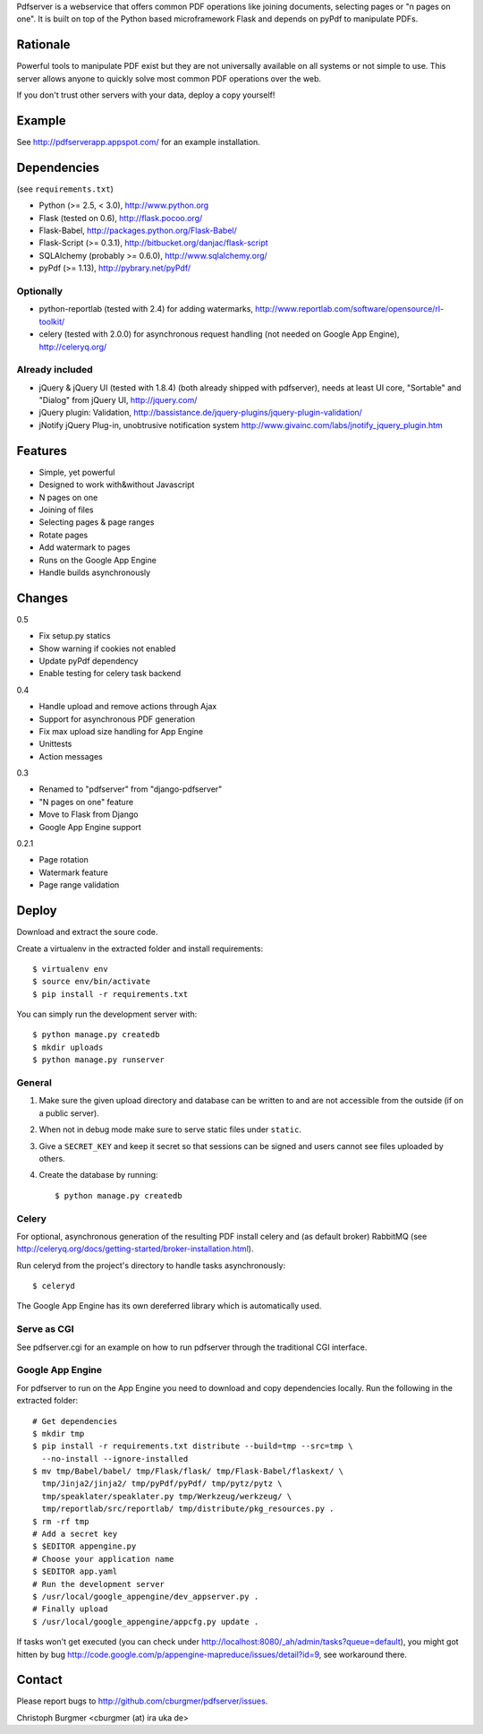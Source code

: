 Pdfserver is a webservice that offers common PDF operations like joining
documents, selecting pages or "n pages on one". It is built on top of the
Python based microframework Flask and depends on pyPdf to manipulate PDFs.

Rationale
=========
Powerful tools to manipulate PDF exist but they are not universally
available on all systems or not simple to use. This server allows anyone to
quickly solve most common PDF operations over the web.

If you don't trust other servers with your data, deploy a copy yourself!

Example
=======
See http://pdfserverapp.appspot.com/ for an example installation.

Dependencies
============
(see ``requirements.txt``)

* Python (>= 2.5, < 3.0), http://www.python.org
* Flask (tested on 0.6), http://flask.pocoo.org/
* Flask-Babel, http://packages.python.org/Flask-Babel/
* Flask-Script (>= 0.3.1), http://bitbucket.org/danjac/flask-script
* SQLAlchemy (probably >= 0.6.0), http://www.sqlalchemy.org/
* pyPdf (>= 1.13),
  http://pybrary.net/pyPdf/

Optionally
----------
* python-reportlab (tested with 2.4) for adding watermarks,
  http://www.reportlab.com/software/opensource/rl-toolkit/
* celery (tested with 2.0.0) for asynchronous request handling (not needed on
  Google App Engine), http://celeryq.org/

Already included
----------------
* jQuery & jQuery UI (tested with 1.8.4) (both already shipped with pdfserver),
  needs at least UI core, "Sortable" and "Dialog" from jQuery UI,
  http://jquery.com/
* jQuery plugin: Validation,
  http://bassistance.de/jquery-plugins/jquery-plugin-validation/
* jNotify jQuery Plug-in, unobtrusive notification system
  http://www.givainc.com/labs/jnotify_jquery_plugin.htm

Features
========
* Simple, yet powerful
* Designed to work with&without Javascript
* N pages on one
* Joining of files
* Selecting pages & page ranges
* Rotate pages
* Add watermark to pages
* Runs on the Google App Engine
* Handle builds asynchronously

Changes
=======
0.5

* Fix setup.py statics
* Show warning if cookies not enabled
* Update pyPdf dependency
* Enable testing for celery task backend

0.4

* Handle upload and remove actions through Ajax
* Support for asynchronous PDF generation
* Fix max upload size handling for App Engine
* Unittests
* Action messages

0.3

* Renamed to "pdfserver" from "django-pdfserver"
* "N pages on one" feature
* Move to Flask from Django
* Google App Engine support

0.2.1

* Page rotation
* Watermark feature
* Page range validation

Deploy
======

Download and extract the soure code.

Create a virtualenv in the extracted folder and install requirements::

    $ virtualenv env
    $ source env/bin/activate
    $ pip install -r requirements.txt

You can simply run the development server with::

    $ python manage.py createdb
    $ mkdir uploads
    $ python manage.py runserver

General
-------

1. Make sure the given upload directory and database can be written to and are
   not accessible from the outside (if on a public server).

2. When not in debug mode make sure to serve static files under ``static``.

3. Give a ``SECRET_KEY`` and keep it secret so that sessions can be signed and
   users cannot see files uploaded by others.

4. Create the database by running::

    $ python manage.py createdb

Celery
------
For optional, asynchronous generation of the resulting PDF install celery and
(as default broker) RabbitMQ (see 
http://celeryq.org/docs/getting-started/broker-installation.html).

Run celeryd from the project's directory to handle tasks asynchronously::

    $ celeryd

The Google App Engine has its own dereferred library which is automatically
used.

Serve as CGI
------------

See pdfserver.cgi for an example on how to run pdfserver through the
traditional CGI interface.

Google App Engine
-----------------

For pdfserver to run on the App Engine you need to download and copy
dependencies locally. Run the following in the extracted folder::

    # Get dependencies
    $ mkdir tmp
    $ pip install -r requirements.txt distribute --build=tmp --src=tmp \
      --no-install --ignore-installed
    $ mv tmp/Babel/babel/ tmp/Flask/flask/ tmp/Flask-Babel/flaskext/ \
      tmp/Jinja2/jinja2/ tmp/pyPdf/pyPdf/ tmp/pytz/pytz \
      tmp/speaklater/speaklater.py tmp/Werkzeug/werkzeug/ \
      tmp/reportlab/src/reportlab/ tmp/distribute/pkg_resources.py .
    $ rm -rf tmp
    # Add a secret key
    $ $EDITOR appengine.py
    # Choose your application name
    $ $EDITOR app.yaml
    # Run the development server
    $ /usr/local/google_appengine/dev_appserver.py .
    # Finally upload
    $ /usr/local/google_appengine/appcfg.py update .

If tasks won't get executed (you can check under
http://localhost:8080/_ah/admin/tasks?queue=default), you might got hitten
by bug http://code.google.com/p/appengine-mapreduce/issues/detail?id=9,
see workaround there.

Contact
=======
Please report bugs to http://github.com/cburgmer/pdfserver/issues.

Christoph Burgmer <cburgmer (at) ira uka de>
